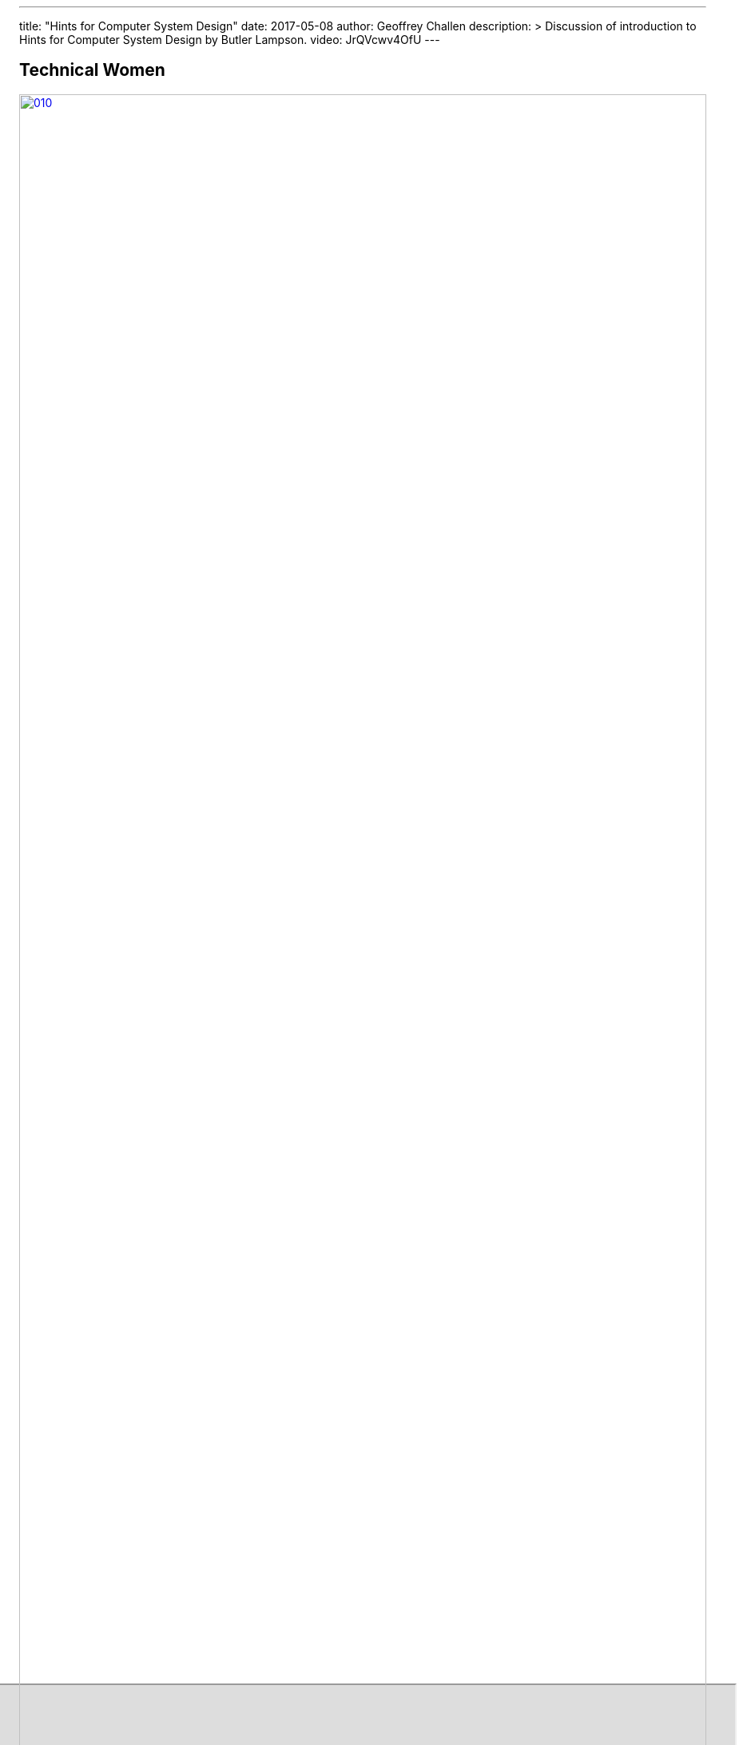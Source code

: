 ---
title: "Hints for Computer System Design"
date: 2017-05-08
author: Geoffrey Challen
description: >
  Discussion of introduction to Hints for Computer System Design by Butler
  Lampson.
video: JrQVcwv4OfU
---
[.nooutline.spelling_exception]
== Technical Women

image::women/010.jpg[width="100%",title="Jennifer Tour Chayes",link="http://research.microsoft.com/en-us/um/people/jchayes/"]

[.nooutline]
== Congrats on Finishing ASST3

++++
<iframe style="width:1024px; height:700px; max-width:1024px; transform: translate(-130px,-240px); transform-origin: 0 0; z-index:-1; position: relative" src="https://test161.ops-class.org/leaders#asst3"></iframe>
++++

== Hints for Computer System Design

https://www.microsoft.com/en-us/research/wp-content/uploads/2016/02/acrobat-17.pdf["Hints
for Computer System Design"] by
https://en.wikipedia.org/wiki/Butler_Lampson[Butler Lampson].

== Review: Three Goals

[.slider]
.What are the three goals Lampson focuses on?
* Functionality
* Speed
* Fault-tolerance

[.slider]
.What are the three parts of the design task he identifies?
* Ensuring completeness
* Choosing interfaces
* Designing implementations

== Summary of the Hints

image::figures/papers/hints_table.jpg[width="100%"]

== To The Paper

++++
<object data="https://www.microsoft.com/en-us/research/wp-content/uploads/2016/02/acrobat-17.pdf" type="application/pdf" width="760" height="360">
++++

[.nooutline]
== Next Time

* Exam review.

// vim: ts=2:sw=2:et
